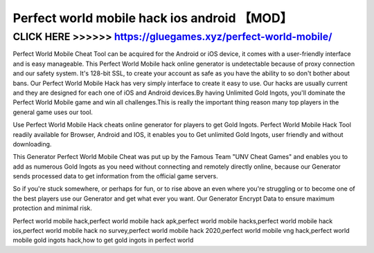 ============================================
Perfect world mobile hack ios android 【MOD】
============================================




CLICK HERE >>>>>> https://gluegames.xyz/perfect-world-mobile/
=============================================================


Perfect World Mobile Cheat Tool can be acquired for the Android or iOS device, it comes with a user-friendly interface and is easy manageable. This Perfect World Mobile hack online generator is undetectable because of proxy connection and our safety system. It's 128-bit SSL, to create your account as safe as you have the ability to so don't bother about bans. Our Perfect World Mobile Hack has very simply interface to create it easy to use. Our hacks are usually current and they are designed for each one of iOS and Android devices.By having Unlimited Gold Ingots, you'll dominate the Perfect World Mobile game and win all challenges.This is really the important thing reason many top players in the general game uses our tool.

Use Perfect World Mobile Hack cheats online generator for players to get Gold Ingots. Perfect World Mobile Hack Tool readily available for Browser, Android and IOS, it enables you to Get unlimited Gold Ingots, user friendly and without downloading.

This Generator Perfect World Mobile Cheat was put up by the Famous Team "UNV Cheat Games" and enables you to add as numerous Gold Ingots as you need without connecting and remotely directly online, because our Generator sends processed data to get information from the official game servers.

So if you're stuck somewhere, or perhaps for fun, or to rise above an even where you're struggling or to become one of the best players use our Generator and get what ever you want. Our Generator Encrypt Data to ensure maximum protection and minimal risk.

Perfect world mobile hack,perfect world mobile hack apk,perfect world mobile hacks,perfect world mobile hack ios,perfect world mobile hack no survey,perfect world mobile hack 2020,perfect world mobile vng hack,perfect world mobile gold ingots hack,how to get gold ingots in perfect world
